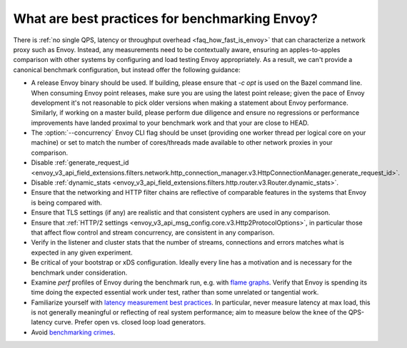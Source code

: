 What are best practices for benchmarking Envoy?
===============================================

There is :ref:`no single QPS, latency or throughput overhead <faq_how_fast_is_envoy>` that can
characterize a network proxy such as Envoy. Instead, any measurements need to be contextually aware,
ensuring an apples-to-apples comparison with other systems by configuring and load testing Envoy
appropriately. As a result, we can't provide a canonical benchmark configuration, but instead offer
the following guidance:

* A release Envoy binary should be used. If building, please ensure that `-c opt`
  is used on the Bazel command line. When consuming Envoy point releases, make
  sure you are using the latest point release; given the pace of Envoy development
  it's not reasonable to pick older versions when making a statement about Envoy
  performance. Similarly, if working on a master build, please perform due diligence
  and ensure no regressions or performance improvements have landed proximal to your
  benchmark work and that your are close to HEAD.

* The :option:`--concurrency` Envoy CLI flag should be unset (providing one worker thread per
  logical core on your machine) or set to match the number of cores/threads made available to other
  network proxies in your comparison.

* Disable :ref:`generate_request_id
  <envoy_v3_api_field_extensions.filters.network.http_connection_manager.v3.HttpConnectionManager.generate_request_id>`.

* Disable :ref:`dynamic_stats
  <envoy_v3_api_field_extensions.filters.http.router.v3.Router.dynamic_stats>`.

* Ensure that the networking and HTTP filter chains are reflective of comparable features
  in the systems that Envoy is being compared with.

* Ensure that TLS settings (if any) are realistic and that consistent cyphers are used in
  any comparison.

* Ensure that :ref:`HTTP/2 settings <envoy_v3_api_msg_config.core.v3.Http2ProtocolOptions>`, in
  particular those that affect flow control and stream concurrency, are consistent in any
  comparison.

* Verify in the listener and cluster stats that the number of streams, connections and errors
  matches what is expected in any given experiment.

* Be critical of your bootstrap or xDS configuration. Ideally every line has a motivation and is
  necessary for the benchmark under consideration.

* Examine `perf` profiles of Envoy during the benchmark run, e.g. with `flame graphs
  <http://www.brendangregg.com/flamegraphs.html>`_. Verify that Envoy is spending its time
  doing the expected essential work under test, rather than some unrelated or tangential
  work.

* Familiarize yourself with `latency measurement best practices
  <https://www.youtube.com/watch?v=lJ8ydIuPFeU>`_. In particular, never measure latency at
  max load, this is not generally meaningful or reflecting of real system performance; aim
  to measure below the knee of the QPS-latency curve. Prefer open vs. closed loop load
  generators.

* Avoid `benchmarking crimes <https://www.cse.unsw.edu.au/~gernot/benchmarking-crimes.html>`_.
